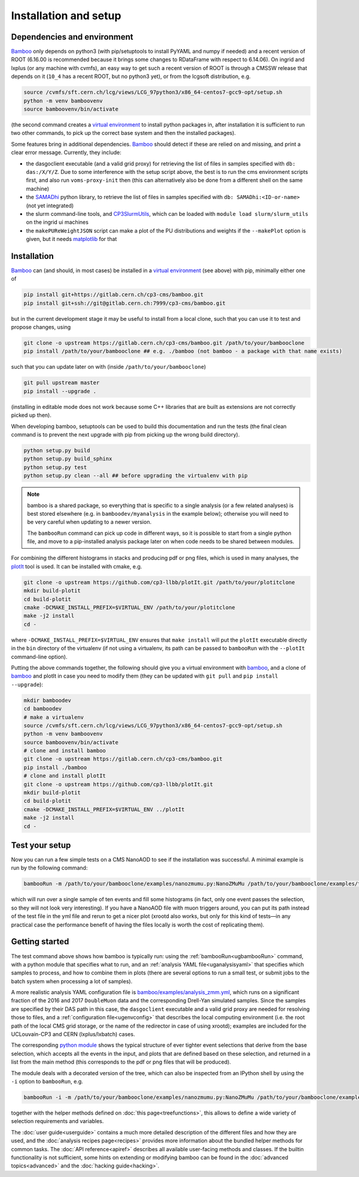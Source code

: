 Installation and setup
======================

Dependencies and environment
----------------------------

Bamboo_ only depends on python3 (with pip/setuptools to install PyYAML and
numpy if needed) and a recent version of ROOT (6.16.00 is recommended because
it brings some changes to RDataFrame with respect to 6.14.06).
On ingrid and lxplus (or any machine with cvmfs), an easy way to get such
a recent version of ROOT is through a CMSSW release that depends on it (``10_4``
has a recent ROOT, but no python3 yet), or from the lcgsoft distribution, e.g.

.. code-block:: sh

   source /cvmfs/sft.cern.ch/lcg/views/LCG_97python3/x86_64-centos7-gcc9-opt/setup.sh
   python -m venv bamboovenv
   source bamboovenv/bin/activate

(the second command creates a `virtual environment`_
to install python packages in, after installation it is sufficient to run two
other commands, to pick up the correct base system and then the installed
packages).

Some features bring in additional dependencies. Bamboo_ should detect if these
are relied on and missing, and print a clear error message.
Currently, they include:

- the dasgoclient executable (and a valid grid proxy) for retrieving the list
  of files in samples specified with ``db: das:/X/Y/Z``. Due to some
  interference with the setup script above, the best is to run the cms
  environment scripts first, and also run ``voms-proxy-init`` then (this can
  alternatively also be done from a different shell on the same machine)
- the SAMADhi_ python library, to retrieve the list of files in samples
  specified with ``db: SAMADhi:<ID-or-name>`` (not yet integrated)
- the slurm command-line tools, and CP3SlurmUtils_, which can be loaded with
  ``module load slurm/slurm_utils`` on the ingrid ui machines
- the ``makePUReWeightJSON`` script can make a plot of the PU distributions
  and weights if the ``--makePlot`` option is given, but it needs matplotlib_
  for that

Installation
------------

Bamboo_ can (and should, in most cases) be installed in a
`virtual environment`_ (see above) with pip, minimally either one of

.. code-block:: sh

   pip install git+https://gitlab.cern.ch/cp3-cms/bamboo.git
   pip install git+ssh://git@gitlab.cern.ch:7999/cp3-cms/bamboo.git

but in the current development stage it may be useful to install from
a local clone, such that you can use it to test and propose changes, using

.. code-block:: sh

   git clone -o upstream https://gitlab.cern.ch/cp3-cms/bamboo.git /path/to/your/bambooclone
   pip install /path/to/your/bambooclone ## e.g. ./bamboo (not bamboo - a package with that name exists)

such that you can update later on with (inside ``/path/to/your/bambooclone``)

.. code-block:: sh

   git pull upstream master
   pip install --upgrade .

(installing in editable mode does not work because some C++ libraries that are
built as extensions are not correctly picked up then).

When developing bamboo, setuptools can be used to build this documentation and
run the tests (the final clean command is to prevent the next upgrade with pip
from picking up the wrong build directory).

.. code-block:: sh

   python setup.py build
   python setup.py build_sphinx
   python setup.py test
   python setup.py clean --all ## before upgrading the virtualenv with pip

.. note::

   bamboo is a shared package, so everything that is specific to a single
   analysis (or a few related analyses) is best stored elsewhere (e.g. in
   ``bamboodev/myanalysis`` in the example below); otherwise you will need to
   be very careful when updating to a newer version.

   The ``bambooRun`` command can pick up code in different ways, so it is
   possible to start from a single python file, and move to a pip-installed
   analysis package later on when code needs to be shared between modules.

For combining the different histograms in stacks and producing pdf or png files,
which is used in many analyses, the plotIt_ tool is used.
It can be installed with cmake, e.g.

.. code-block:: sh

   git clone -o upstream https://github.com/cp3-llbb/plotIt.git /path/to/your/plotitclone
   mkdir build-plotit
   cd build-plotit
   cmake -DCMAKE_INSTALL_PREFIX=$VIRTUAL_ENV /path/to/your/plotitclone
   make -j2 install
   cd -

where ``-DCMAKE_INSTALL_PREFIX=$VIRTUAL_ENV`` ensures that ``make install``
will put the ``plotIt`` executable directly in the ``bin`` directory of the
virtualenv (if not using a virtualenv, its path can be passed to ``bambooRun``
with the ``--plotIt`` command-line option).

Putting the above commands together, the following should give you a virtual
environment with bamboo_, and a clone of bamboo_ and plotIt in case you need to
modify them (they can be updated with ``git pull`` and ``pip install --upgrade``):

.. code-block:: sh

   mkdir bamboodev
   cd bamboodev
   # make a virtualenv
   source /cvmfs/sft.cern.ch/lcg/views/LCG_97python3/x86_64-centos7-gcc9-opt/setup.sh
   python -m venv bamboovenv
   source bamboovenv/bin/activate
   # clone and install bamboo
   git clone -o upstream https://gitlab.cern.ch/cp3-cms/bamboo.git
   pip install ./bamboo
   # clone and install plotIt
   git clone -o upstream https://github.com/cp3-llbb/plotIt.git
   mkdir build-plotit
   cd build-plotit
   cmake -DCMAKE_INSTALL_PREFIX=$VIRTUAL_ENV ../plotIt
   make -j2 install
   cd -

Test your setup
---------------

Now you can run a few simple tests on a CMS NanoAOD to see if the installation
was successful. A minimal example is run by the following command:

.. code-block:: sh

   bambooRun -m /path/to/your/bambooclone/examples/nanozmumu.py:NanoZMuMu /path/to/your/bambooclone/examples/test1.yml -o test1

which will run over a single sample of ten events and fill some histograms
(in fact, only one event passes the selection, so they will not look very
interesting).
If you have a NanoAOD file with muon triggers around, you can put its path
instead of the test file in the yml file and rerun to get a nicer plot (xrootd
also works, but only for this kind of tests |---| in any practical case the
performance benefit of having the files locally is worth the cost of replicating
them).

Getting started
---------------

The test command above shows how bamboo is typically run: using the
:ref:`bambooRun<ugbambooRun>` command, with a python module that specifies what
to run, and an :ref:`analysis YAML file<uganalysisyaml>` that specifies which
samples to process, and how to combine them in plots (there are several options
to run a small test, or submit jobs to the batch system when processing a lot
of samples).

A more realistic analysis YAML configuration file is
`bamboo/examples/analysis_zmm.yml <https://gitlab.cern.ch/cp3-cms/bamboo/blob/master/examples/analysis_zmm.yml>`_,
which runs on a significant fraction of the 2016 and 2017 ``DoubleMuon`` data
and the corresponding Drell-Yan simulated samples.
Since the samples are specified by their DAS path in this case, the
``dasgoclient`` executable and a valid grid proxy are needed for resolving
those to files, and a :ref:`configuration file<ugenvconfig>` that describes the
local computing environment (i.e. the root path of the local CMS grid storage,
or the name of the redirector in case of using xrootd); examples are included
for the UCLouvain-CP3 and CERN (lxplus/lxbatch) cases.

The corresponding
`python module <https://gitlab.cern.ch/cp3-cms/bamboo/blob/master/examples/nanozmumu.py>`_
shows the typical structure of ever tighter event selections that derive from
the base selection, which accepts all the events in the input, and plots that
are defined based on these selection, and returned in a list from the main
method (this corresponds to the pdf or png files that will be produced).

The module deals with a decorated version of the tree, which can also be
inspected from an IPython shell by using the ``-i`` option to ``bambooRun``,
e.g.

.. code-block:: sh

   bambooRun -i -m /path/to/your/bambooclone/examples/nanozmumu.py:NanoZMuMu /path/to/your/bambooclone/examples/test1.yml

together with the helper methods defined on :doc:`this page<treefunctions>`,
this allows to define a wide variety of selection requirements and variables.

The :doc:`user guide<userguide>` contains a much more detailed description of
the different files and how they are used, and the
:doc:`analysis recipes page<recipes>` provides more information about the
bundled helper methods for common tasks.
The :doc:`API reference<apiref>` describes all available user-facing methods
and classes.
If the builtin functionality is not sufficient, some hints on extending or
modifying bamboo can be found in the :doc:`advanced topics<advanced>` and the
:doc:`hacking guide<hacking>`.


.. _bamboo: https://cp3.irmp.ucl.ac.be/~pdavid/bamboo/index.html

.. _CP3SlurmUtils: https://cp3-git.irmp.ucl.ac.be/cp3-support/helpdesk/wikis/Slurm#the-cp3slurmutils-package

.. _matplotlib: https://matplotlib.org

.. _SAMADhi: https://cp3.irmp.ucl.ac.be/samadhi/index.php

.. _virtual environment: https://packaging.python.org/tutorials/installing-packages/#creating-virtual-environments

.. _plotIt: https://github.com/cp3-llbb/plotIt

.. |---| unicode:: U+2014
   :trim:
